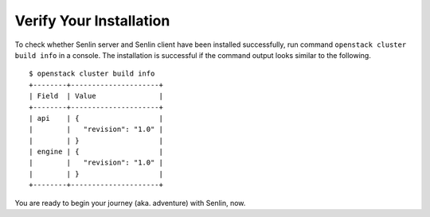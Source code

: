 ..
  Licensed under the Apache License, Version 2.0 (the "License"); you may
  not use this file except in compliance with the License. You may obtain
  a copy of the License at

          http://www.apache.org/licenses/LICENSE-2.0

  Unless required by applicable law or agreed to in writing, software
  distributed under the License is distributed on an "AS IS" BASIS, WITHOUT
  WARRANTIES OR CONDITIONS OF ANY KIND, either express or implied. See the
  License for the specific language governing permissions and limitations
  under the License.

.. _verify:

========================
Verify Your Installation
========================

To check whether Senlin server and Senlin client have been installed
successfully, run command ``openstack cluster build info`` in a console.
The installation is successful if the command output looks similar to the
following.

::

  $ openstack cluster build info
  +--------+---------------------+
  | Field  | Value               |
  +--------+---------------------+
  | api    | {                   |
  |        |   "revision": "1.0" |
  |        | }                   |
  | engine | {                   |
  |        |   "revision": "1.0" |
  |        | }                   |
  +--------+---------------------+

You are ready to begin your journey (aka. adventure) with Senlin, now.
